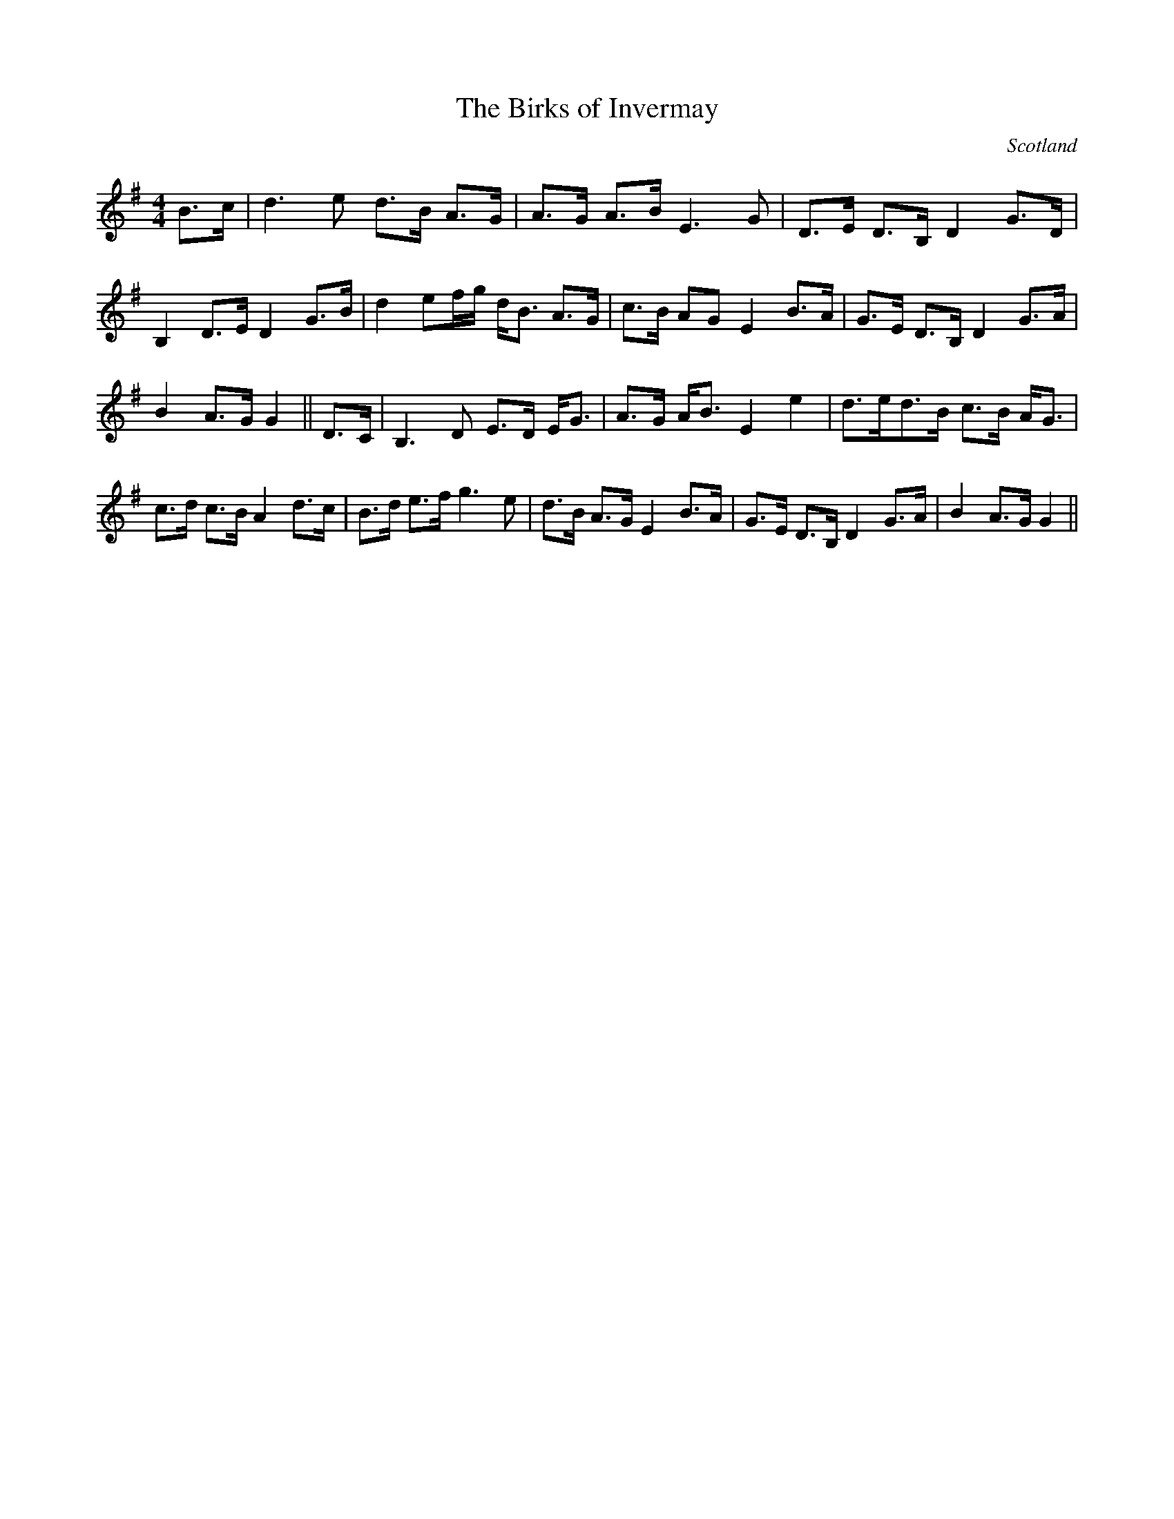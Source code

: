 X:7
T:Birks of Invermay, The
R:Strathspey
S:Rogart
O:Scotland
M:4/4
K:G
B>c |\
d3e d>B A>G | A>G A>B E3G |\
D>E D>B, D2G>D | B,2D>E D2 G>B |\
d2ef/g/ d<B A>G | c>B AG E2B>A |\
G>E D>B, D2 G>A | B2A>G G2||\
D>C |\
B,3D E>D E<G | A>G A<B E2e2 |\
d>ed>B c>B A<G | c>d c>B A2 d>c |\
B>d e>f g3e | d>B A>G E2 B>A |\
G>E D>B, D2 G>A | B2A>G G2 ||**
